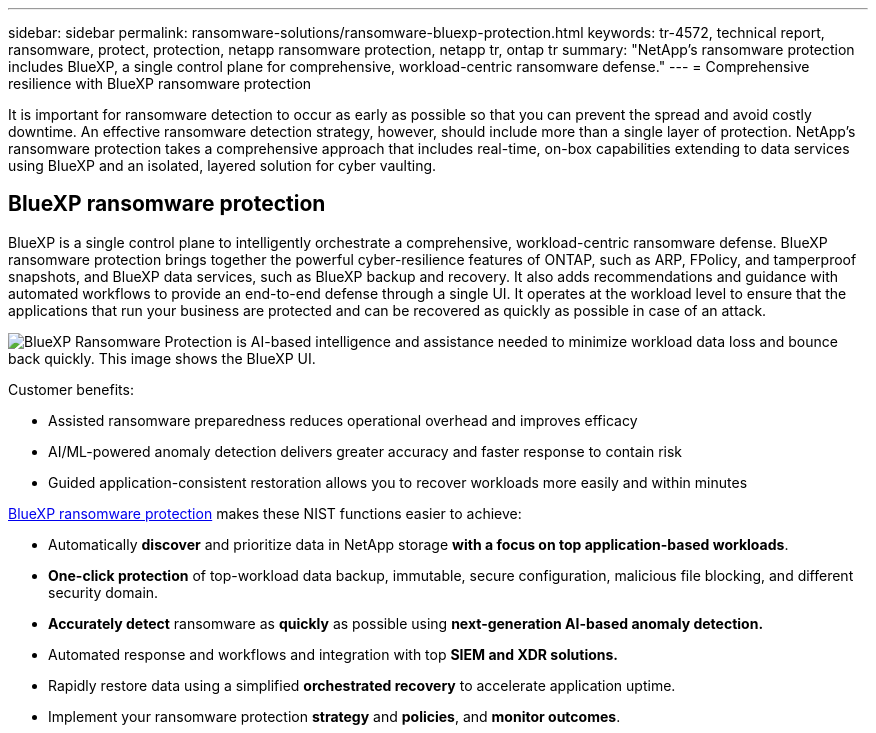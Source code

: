 ---
sidebar: sidebar
permalink: ransomware-solutions/ransomware-bluexp-protection.html
keywords: tr-4572, technical report, ransomware, protect, protection, netapp ransomware protection, netapp tr, ontap tr
summary: "NetApp's ransomware protection includes BlueXP, a single control plane for comprehensive, workload-centric ransomware defense."
---
= Comprehensive resilience with BlueXP ransomware protection

:hardbreaks:
:nofooter:
:icons: font
:linkattrs:
:imagesdir: ../media/

[.lead]
It is important for ransomware detection to occur as early as possible so that you can prevent the spread and avoid costly downtime. An effective ransomware detection strategy, however, should include more than a single layer of protection. NetApp's ransomware protection takes a comprehensive approach that includes real-time, on-box capabilities extending to data services using BlueXP and an isolated, layered solution for cyber vaulting.

== BlueXP ransomware protection
BlueXP is a single control plane to intelligently orchestrate a comprehensive, workload-centric ransomware defense. BlueXP ransomware protection brings together the powerful cyber-resilience features of ONTAP, such as ARP, FPolicy, and tamperproof snapshots, and BlueXP data services, such as BlueXP backup and recovery. It also adds recommendations and guidance with automated workflows to provide an end-to-end defense through a single UI. It operates at the workload level to ensure that the applications that run your business are protected and can be recovered as quickly as possible in case of an attack.

image:ransomware-solution-dashboard2.png[BlueXP Ransomware Protection is AI-based intelligence and assistance needed to minimize workload data loss and bounce back quickly. This image shows the BlueXP UI.]

.Customer benefits:

* Assisted ransomware preparedness reduces operational overhead and improves efficacy
* AI/ML-powered anomaly detection delivers greater accuracy and faster response to contain risk
* Guided application-consistent restoration allows you to recover workloads more easily and within minutes

https://www.netapp.com/bluexp/ransomware-protection/[BlueXP ransomware protection^] makes these NIST functions easier to achieve:

* Automatically *discover* and prioritize data in NetApp storage *with a focus on top application-based workloads*.
* *One-click protection* of top-workload data backup, immutable, secure configuration, malicious file blocking, and different security domain.
* *Accurately detect* ransomware as *quickly* as possible using *next-generation AI-based anomaly detection.*
* Automated response and workflows and integration with top *SIEM and XDR solutions.*
* Rapidly restore data using a simplified *orchestrated recovery* to accelerate application uptime.
* Implement your ransomware protection *strategy* and *policies*, and *monitor outcomes*.

// 2024-8-21 ontapdoc-1811